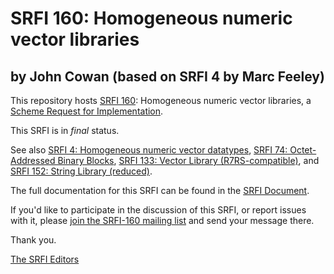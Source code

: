 * SRFI 160: Homogeneous numeric vector libraries

** by John Cowan (based on SRFI 4 by Marc Feeley)

This repository hosts [[https://srfi.schemers.org/srfi-160/][SRFI 160]]: Homogeneous numeric vector libraries, a [[https://srfi.schemers.org/][Scheme Request for Implementation]].

This SRFI is in /final/ status.

See also [[https://srfi.schemers.org/srfi-4/][SRFI 4: Homogeneous numeric vector datatypes]], [[https://srfi.schemers.org/srfi-74/][SRFI 74: Octet-Addressed Binary Blocks]], [[https://srfi.schemers.org/srfi-133/][SRFI 133: Vector Library (R7RS-compatible)]], and [[https://srfi.schemers.org/srfi-152/][SRFI 152: String Library (reduced)]].

The full documentation for this SRFI can be found in the [[https://srfi.schemers.org/srfi-160/srfi-160.html][SRFI Document]].

If you'd like to participate in the discussion of this SRFI, or report issues with it, please [[https://srfi.schemers.org/srfi-160/][join the SRFI-160 mailing list]] and send your message there.

Thank you.


[[mailto:srfi-editors@srfi.schemers.org][The SRFI Editors]]
